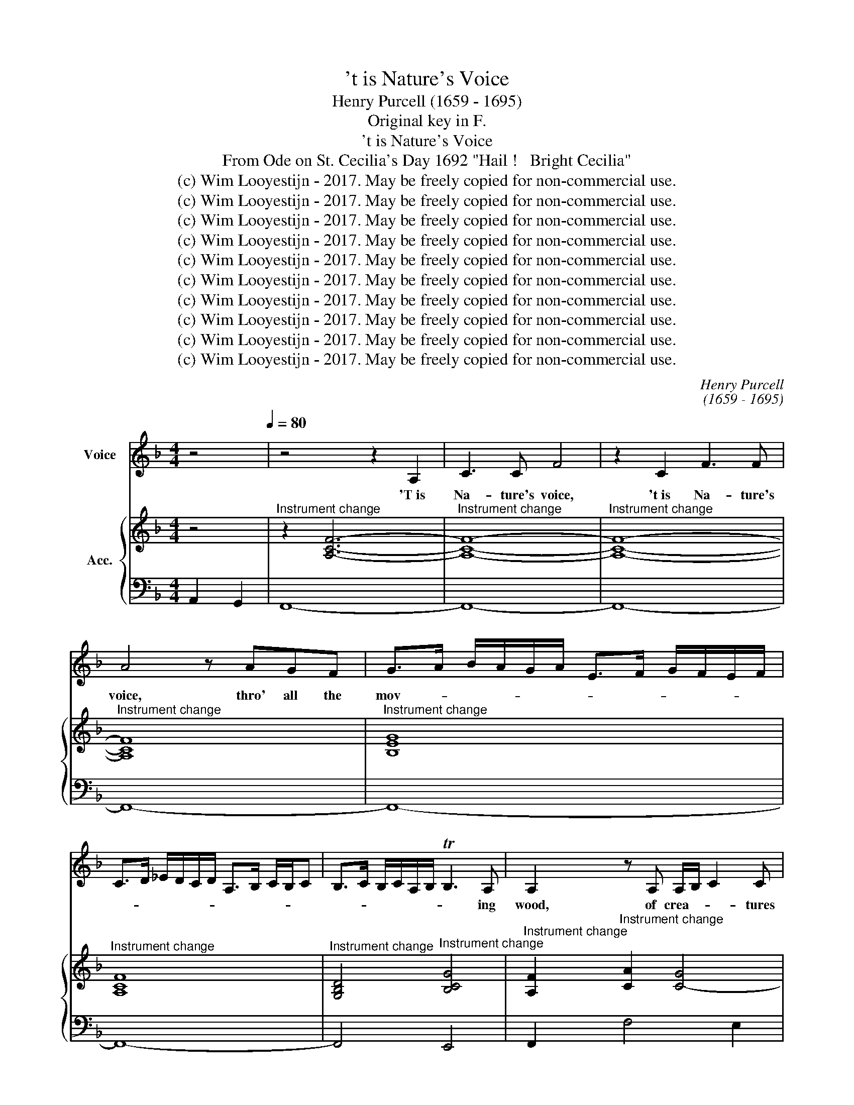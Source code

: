 X:1
T:'t is Nature's Voice
T:Henry Purcell (1659 - 1695)
T:Original key in F.
T:'t is Nature's Voice
T:From Ode on St. Cecilia's Day 1692 "Hail !   Bright Cecilia"
T:(c) Wim Looyestijn - 2017. May be freely copied for non-commercial use.
T:(c) Wim Looyestijn - 2017. May be freely copied for non-commercial use.
T:(c) Wim Looyestijn - 2017. May be freely copied for non-commercial use.
T:(c) Wim Looyestijn - 2017. May be freely copied for non-commercial use.
T:(c) Wim Looyestijn - 2017. May be freely copied for non-commercial use.
T:(c) Wim Looyestijn - 2017. May be freely copied for non-commercial use.
T:(c) Wim Looyestijn - 2017. May be freely copied for non-commercial use.
T:(c) Wim Looyestijn - 2017. May be freely copied for non-commercial use.
T:(c) Wim Looyestijn - 2017. May be freely copied for non-commercial use.
T:(c) Wim Looyestijn - 2017. May be freely copied for non-commercial use.
C:Henry Purcell
C:(1659 - 1695)
Z:(c) Wim Looyestijn - 2017. May be freely copied for non-commercial use.
%%score 1 { ( 2 4 ) | 3 }
L:1/8
M:4/4
K:F
V:1 treble nm="Voice"
V:2 treble nm="Acc."
V:4 treble 
V:3 bass 
V:1
 z4[Q:1/4=80][Q:1/4=80] | z4 z2 A,2 | C3 C F4 | z2 C2 F3 F | A4 z AGF | G>A B/A/G/A/ E>F G/F/E/F/ | %6
w: |'T is|Na- ture's voice,|'t is Na- ture's|voice, thro' all the|mov- * * * * * * * * * * *|
 C>D _E/D/C/D/ A,>B, C/B,/C | B,>C B,/C/A,/B,/ TB,3 A, | A,2 z A, A,/B,/ C2 C | %9
w: |* * * * * * * ing|wood, of crea- * * tures|
 C>D CD/E/ F2- F/4G/4A/4G/4 F/4E/4D/4C/4 | T=B,3 C/D/4C/4 C4 | z2 z C E>E EF/E/ | %12
w: un- * * * * * * * * * * * * *|* der- * * stood.|The u- ni- ver- * sal|
 E2 z E G>G GA/G/ | G F2 F FFFF | F/_EE/ E/D/E/C/ D/E/D/E/ TE>D | D4 z =B, D2 | z D G>D G,2 z G, | %17
w: tongue, the u- ni- ver- * sal|tongue, _ to none of all her|nu- * m'rous race _ _ _ _ _ _ _ _ un-|known. From her,|from her it learnt, the|
 =B,>C B,/C/B,/C/ DG, z D | D>E D/^F/E/F/ GD z G | G>A G/A/G/A/ =B/A/G T^F>G | G2 z E E2 G<E | %21
w: might- * * * * * * y, the|might- * * * * * * y, the|might- * * * * * * * * * y|art, to court- * *|
 ^C<A, C>C C2 z E | F/4G/4A3/2 z A, =B,/4^C/4DE/ D/4E/4FG/ | E/4F/4GA/ F/4G/4AG/ TF3 E/D/ | %24
w: * * * the ear, or|strike, _ _ or strike _ _ _ _ _ _ _|_ _ _ _ _ _ _ _ _ the _|
 D4 z D F>F | F<D D<B, F2 z F | G/A/B- B3/2A/4G/4 F/4G/4F/4_E/4 D/4E/4D/4C/4 B,2 | %27
w: heart. At once the|pas- sions to ex- press, and|move, _ _ _ _ _ _ _ _ _ _ _ _ _ _|
 z B, D>D D<B, B,<F, | B,2 z B,/C/ D/_E/D/E/ T=E>F | %29
w: at once the pas- sions to ex-|press, to ex- press _ _ _ _ and|
 F>G F3/2E/4D/4 C/4D/4C/4B,/4 A,/4B,/4A,/4G,/4 F,2 ||[K:Eb] z F =A2 z _AAA | A2 G2- GA/F/ _G2- | %32
w: move. _ _ _ _ _ _ _ _ _ _ _ _ _|We hear, and straight we|grieve, _ _ _ _ _|
 GF _G<=E F2 z/ =G/ A/4G/4F/ | =E4 z _EEE | E2 D2- DE/C/ _D2- | DC _D<=B, C2 z F/C/ | %36
w: _ _ _ _ _ or _ _ _|hate, and straight we|grieve, _ _ _ _ _|_ _ _ _ _ or _|
 =B,2 z D G/F/G/A/ G/A/G/F/ | E/F/E/F/ G/F/E/D/ C/D/C/D/ C/E/D/E/ | %38
w: hate; re- joice, _ _ _ _ _ _ _|_ _ _ _ _ _ _ _ _ _ _ _ _ _ _ _|
 D/E/F/E/ D/E/D/C/ =B,/=A,/G,- G,/A,/4B,/4 C/4D/4E/4F/4 | %39
w: |
 GA/4G/4F/4E/4 D2 z D/4E/4F/ =B,-B,/4C/4D/4C/4 | C4 z2 z =E | =E2 E/FG/4F/4 F2 z F | %42
w: * * * * * * or _ _ _ _ _ _ _|love. In|un- seen _ _ _ chains, it|
 F E2 E E2 _D>D | _D2 C2- CD/C/ B,>B, | E A,2 E A E2 E | F>E F/E/_D/C/ TB,3 A, | A,4 z E F>G | %47
w: does _ the fan- * cy|bind, _ _ _ _ _ it|does, _ it does _ the|fan- * * * * * * cy|bind, at once it|
 A2 G/A/G z B/G/ z A/G/ | z B/G/ z A/G/ z B/G/ A G/F/ | =E2 z E F/_E/_D/C/ B,/A,/A/G/ | %50
w: charms _ _ _ _ _ _ _|_ _ _ _ _ _ _ the _|sense, and cap- * * * * * * *|
 F/E/_D/C/ B/A/G/ A/4F/4 TF3 =E | F4 z =E F>G | A2 G/A/G z A/G/ z G | z G z A/G/ z B/G/ A G/F/ | %54
w: * * * * * * * ti- * vates the|mind, at once it|charms _ _ _ _ _ _|_ _ _ _ _ _ the _|
 =E2 z E F/4_E/4F/4E/4 _D/4C/4D/4C/4 B,/4A,/4B,/4A,/4 A/4G/4A/4G/4 | %55
w: sense, and cap- * * * * * * * * * * * * * * *|
 F/4E/4F/4E/4 _D/4C/4D/4C/4 B/4A/4B/4A/4G/ A/4F/4 TF3 =E | F8 |] %57
w: * * * * * * * * * * * * * ti- * vates the|mind.|
V:2
 z4 |"^Instrument change" z2 [A,CF]6- |"^Instrument change" [A,CF]8- | %3
"^Instrument change" [A,CF]8- |"^Instrument change" [A,CF]8 |"^Instrument change" [B,EG]8 | %6
"^Instrument change" [A,CF]8 |"^Instrument change" [G,B,D]4"^Instrument change" [B,CG]4 | %8
"^Instrument change" [A,F]2"^Instrument change" [CA]2 [C-G]4 |"^Instrument change" [CF-]8 | %10
"^Instrument change" [=B,F]4 [CE]3 [DF] |"^Instrument change" [EG]8- |"^Instrument change" [EG]8 | %13
"^Instrument change" [DF]8 |"^Instrument change" _E6 F2 |"^Instrument change" [=B,G]8- | %16
"^Instrument change" [B,G]8- |"^Instrument change" [B,G]6 [=B,G]2- | %18
"^Instrument change" [B,G]3 [CA] [DG=B]4 |"^Instrument change" c8 | %20
"^Instrument change" [D=B]3 [CA] [B,G]4 |"^Instrument change" [^CA]8 | %22
"^Instrument change" [DA]6 [=B,G]2 |"^Instrument change" ^C2 D4 C2 | %24
"^Instrument change" D3 _E [DB]4- |"^Instrument change" [DB]8- |"^Instrument change" [D-B]8 | %27
"^Instrument change" D4 D3 C"^Instrument change" |"^Instrument change" B,8 | %29
"^Instrument change" [A,F]8- ||[K:Eb]"^Instrument change" [A,F]4"^Instrument change" [CA]4 | %31
"^Instrument change" [DF]6 E2"^Instrument change" |"^Instrument change" A,6 B,2 | %33
"^Instrument change" C4 G,4 |"^Instrument change" [=A,C]6 B,2"^Instrument change" | %35
"^Instrument change" E,6 F,2 |"^Instrument change" G,4 [G,-D]4 | %37
"^Instrument change" G,4"^Instrument change" [CF-]4 | %38
"^Instrument change" [A,F]2 [=A,E]2"^Instrument change" [=B,D]4- |"^Instrument change" [B,D]8 | %40
"^Instrument change" [=E,C]3 [F,D] [G,=E]4 | %41
"^Instrument change" [C=E]4"^Instrument change" [CF-]4 |"^Instrument change" F2 E4 _D2- | %43
"^Instrument change" D2 C4 B,2 |"^Instrument change" [EA]8 |"^Instrument change" [FA]4 B,4 | %46
"^Instrument change" C3 _D"^Instrument change" E4 | %47
"^Instrument change" F2"^Instrument change" F2 F2 E2 | %48
"^Instrument change" _D2"^Instrument change" C2 B,2 [=DA]2 | %49
"^Instrument change" [C=E]3"^Instrument change" [CE] [F,CF]4 | %50
"^Instrument change" _D4"^Instrument change" C4 |"^Instrument change" C4 C2 D>=E | %52
"^Instrument change" F2"^Instrument change" F2 F2 E2 | %53
"^Instrument change" _D2"^Instrument change" C2 B,2 [=DA]2 | %54
"^Instrument change" [C=E]3"^Instrument change" [CE] [F,CF]4 | %55
"^Instrument change" _D4"^Instrument change" C2 B,2 |"^Instrument change" =A,8 |] %57
V:3
 A,,2 G,,2 | F,,8- | F,,8- | F,,8- | F,,8- | F,,8- | F,,8- | F,,4 E,,4 | F,,2 F,4 E,2 | D,8- | %10
 D,4 C,4- | C,8- | C,8- | C,8 | C,8 | G,,8- | G,,8- | G,,8- | G,,8 | A,,8 | G,,8- | G,,8 | %22
 F,,4 !courtesy!_B,,2 G,,2 | A,,8 | D,3 C, B,,4- | B,,8- | B,,8- | B,,6- B,,A,, | G,,8 | F,,8- || %30
[K:Eb] F,,4 F,4 | =B,,4 C,4 | _D,8 | C,8 | ^F,,4 G,,4 | A,,8 | G,,4 =B,,4 | C,4 A,,4 | F,,4 G,,4- | %39
 G,,8 | C,8 | B,,4 =A,,4- | A,,4 B,,4 | E,4 _D,4 | C,8 | _D,4 E,2 E,,2 | A,,4 A,2 G,2 | %47
 F,2 E,2 _D,2 C,2 | B,,2 A,,2 G,,2 F,,2 | C,3 B,, A,,4 | B,,4 C,4 | F,>=E, F,>G, A,2 G,2 | %52
 F,2 E,2 _D,2 C,2 | B,,2 A,,2 G,,2 F,,2 | C,3 B,, A,,4 | B,,4 C,4 | F,,8 |] %57
V:4
 x4 | x8 | x8 | x8 | x8 | x8 | x8 | x8 | x8 | x8 | x8 | x8 | x8 | A,4 =B,4 | G,6 A,2 | x8 | x8 | %17
 x8 | x8 | G6 ^F2 | x8 | x8 | x8 | x8 | F3 G/A/ x4 | x8 | x8 | F8- | F6 E2 | x8 ||[K:Eb] F4 A4- | %31
 A2 G4 _G2- | G4 F4 | =E4 _E4- | E2 D4 _D2- | D4 C4 | =B,4 G4- | [EG]4 x4 | x8 | x8 | x8 | x8 | %42
 C4"^Instrument change" B,3 A, | G,4"^Instrument change" F,3 G, | A,8 | B,4 A2 G2 | A3 B c2 B2 | %47
 A2 G2 G2 [FG]2 | [FG]2 [FG]2 [=EG]2 x2 | x8 | F2 G4 G2 | A>"^Instrument change"G A>B c2 B2 | %52
 A2 G2 G2 [FG]2 | [FG]2 [FG]2 [=EG]2 z2 | x8 | F2 G2 G3 F | F8 |] %57

